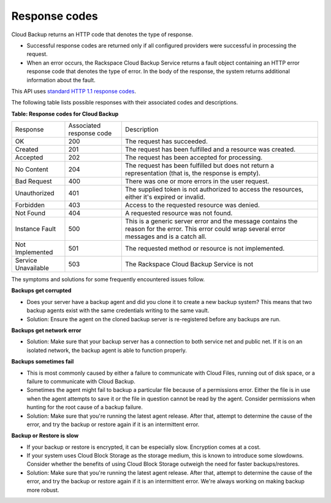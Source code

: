 .. _response-codes:

==============
Response codes
==============

Cloud Backup returns an HTTP code that denotes the type of response.

-  Successful response codes are returned only if all configured
   providers were successful in processing the request.

-  When an error occurs, the Rackspace Cloud Backup Service
   returns a fault object containing an HTTP error response
   code that denotes the type of error. In the body of the
   response, the system returns additional information about
   the fault.

This API uses `standard HTTP 1.1 response codes`_.

The following table lists possible responses with their associated 
codes and descriptions.

**Table: Response codes for Cloud Backup**

+--------------------------+--------------------------+-----------------------+
| Response                 | Associated               | Description           |
|                          | response code            |                       |
+--------------------------+--------------------------+-----------------------+
| OK                       | 200                      | The request has       |
|                          |                          | succeeded.            |
+--------------------------+--------------------------+-----------------------+
| Created                  | 201                      | The request has been  |
|                          |                          | fulfilled and a       |
|                          |                          | resource was created. |
+--------------------------+--------------------------+-----------------------+
| Accepted                 | 202                      | The request has been  |
|                          |                          | accepted for          |
|                          |                          | processing.           |
+--------------------------+--------------------------+-----------------------+
| No Content               | 204                      | The request has been  |
|                          |                          | fulfilled but does not|
|                          |                          | return a              |
|                          |                          | representation (that  |
|                          |                          | is, the response is   |
|                          |                          | empty).               |
+--------------------------+--------------------------+-----------------------+
| Bad Request              | 400                      | There was one or more |
|                          |                          | errors in the user    |
|                          |                          | request.              |
+--------------------------+--------------------------+-----------------------+
| Unauthorized             | 401                      | The supplied token is |
|                          |                          | not authorized to     |
|                          |                          | access the resources, |
|                          |                          | either it's expired or|
|                          |                          | invalid.              |
+--------------------------+--------------------------+-----------------------+
| Forbidden                | 403                      | Access to the         |
|                          |                          | requested resource was|
|                          |                          | denied.               |
+--------------------------+--------------------------+-----------------------+
| Not Found                | 404                      | A requested resource  |
|                          |                          | was not found.        |
+--------------------------+--------------------------+-----------------------+
| Instance Fault           | 500                      | This is a generic     |
|                          |                          | server error and the  |
|                          |                          | message contains the  |
|                          |                          | reason for the error. |
|                          |                          | This error could wrap |
|                          |                          | several error messages|
|                          |                          | and is a catch all.   |
+--------------------------+--------------------------+-----------------------+
| Not Implemented          | 501                      | The requested method  |
|                          |                          | or resource is not    |
|                          |                          | implemented.          |
+--------------------------+--------------------------+-----------------------+
| Service Unavailable      | 503                      | The Rackspace Cloud   |
|                          |                          | Backup Service is not |
+--------------------------+--------------------------+-----------------------+

The symptoms and solutions for some frequently encountered issues follow.

**Backups get corrupted**

- Does your server have a backup agent and did you clone it to create a new
  backup system?  This means that two backup agents exist with the same
  credentials writing to the same vault.

- Solution: Ensure the agent on the cloned backup server is re-registered
  before any backups are run.

**Backups get network error**

- Solution: Make sure that your backup server has a connection to both service
  net and public net. If it is on an isolated network, the backup agent is able
  to function properly.

**Backups sometimes fail**

- This is most commonly caused by either a failure to communicate with Cloud
  Files, running out of disk space, or a failure to communicate with Cloud
  Backup.

- Sometimes the agent might fail to backup a particular file because of a
  permissions error. Either the file is in use when the agent attempts to
  save it or the file in question cannot be read by the agent. Consider
  permissions when hunting for the root cause of a backup failure.

- Solution: Make sure that you're running the latest agent release. After that,
  attempt to determine the cause of the error, and try the backup or restore
  again if it is an intermittent error.

**Backup or Restore is slow**

- If your backup or restore is encrypted, it can be especially slow. Encryption
  comes at a cost.

- If your system uses Cloud Block Storage as the storage medium, this is known
  to introduce some slowdowns. Consider whether the benefits of using Cloud
  Block Storage outweigh the need for faster backups/restores.

- Solution: Make sure that you're running the latest agent release. After that,
  attempt to determine the cause of the error, and try the backup or restore
  again if it is an intermittent error. We're always working on making backup
  more robust.

.. _standard HTTP 1.1 response codes: http://www.w3.org/Protocols/rfc2616/rfc2616-sec10.html
